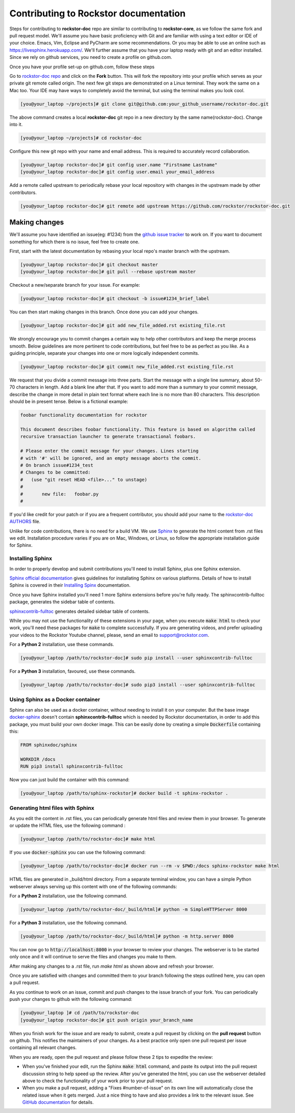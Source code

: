 .. _contributedocs:

Contributing to Rockstor documentation
======================================

Steps for contributing to **rockstor-doc** repo are similar to contributing to
**rockstor-core**, as we follow the same fork and pull request model. We'll
assume you have basic proficiency with Git and are familiar with using a
text editor or IDE of your choice. Emacs, Vim, Eclipse and PyCharm are some
recommendations. Or you may be able to use an online such as https://livesphinx.herokuapp.com/.
We'll further assume that you have your laptop ready with git
and an editor installed. Since we rely on github services, you need to create a
profile on github.com.

Once you have your profile set-up on github.com, follow these steps

Go to `rockstor-doc repo <https://github.com/rockstor/rockstor-doc>`_ and click
on the **Fork** button. This will fork the repository into your profile which
serves as your private git remote called origin. The next few git steps are
demonstrated on a Linux terminal. They work the same on a Mac too. Your IDE may
have ways to completely avoid the terminal, but using the terminal makes you
look cool.

.. code-block:: bash

        [you@your_laptop ~/projects]# git clone git@github.com:your_github_username/rockstor-doc.git

The above command creates a local **rockstor-doc** git repo in a new directory
by the same name(rockstor-doc). Change into it.

.. code-block:: bash

        [you@your_laptop ~/projects]# cd rockstor-doc

Configure this new git repo with your name and email address. This is required
to accurately record collaboration.

.. code-block:: bash

        [you@your_laptop rockstor-doc]# git config user.name "Firstname Lastname"
        [you@your_laptop rockstor-doc]# git config user.email your_email_address

Add a remote called upstream to periodically rebase your local repository with
changes in the upstream made by other contributors.

.. code-block:: bash

        [you@your_laptop rockstor-doc]# git remote add upstream https://github.com/rockstor/rockstor-doc.git


Making changes
--------------

We'll assume you have identified an issue(eg: #1234) from the `github issue
tracker <https://github.com/rockstor/rockstor-doc/issues>`_ to work on. If you
want to document something for which there is no issue, feel free to create
one.

First, start with the latest documentation by rebasing your local repo's master
branch with the upstream.

.. code-block:: bash

        [you@your_laptop rockstor-doc]# git checkout master
        [you@your_laptop rockstor-doc]# git pull --rebase upstream master

Checkout a new/separate branch for your issue. For example:

.. code-block:: bash

        [you@your_laptop rockstor-doc]# git checkout -b issue#1234_brief_label

You can then start making changes in this branch. Once done you can add your
changes.

.. code-block:: bash

        [you@your_laptop rockstor-doc]# git add new_file_added.rst existing_file.rst


We strongly encourage you to commit changes a certain way to help other
contributors and keep the merge process smooth. Below guidelines are more
pertinent to code contributions, but feel free to be as perfect as you like. As
a guiding principle, separate your changes into one or more logically
independent commits.

.. code-block:: bash

        [you@your_laptop rockstor-doc]# git commit new_file_added.rst existing_file.rst

We request that you divide a commit message into three parts. Start the message
with a single line summary, about 50-70 characters in length. Add a blank line
after that. If you want to add more than a summary to your commit message,
describe the change in more detail in plain text format where each line is no
more than 80 characters. This description should be in present tense. Below is
a fictional example:

.. code-block:: bash

        foobar functionality documentation for rockstor

        This document describes foobar functionality. This feature is based on algorithm called
        recursive transaction launcher to generate transactional foobars.

        # Please enter the commit message for your changes. Lines starting
        # with '#' will be ignored, and an empty message aborts the commit.
        # On branch issue#1234_test
        # Changes to be committed:
        #   (use "git reset HEAD <file>..." to unstage)
        #
        #       new file:   foobar.py
        #

If you'd like credit for your patch or if you are a frequent contributor, you
should add your name to the `rockstor-doc AUTHORS
<https://github.com/rockstor/rockstor-doc/blob/master/AUTHORS>`_ file.


Unlike for code contributions, there is no need for a build VM. We use `Sphinx
<https://www.sphinx-doc.org>`_ to generate the html content from .rst
files we edit. Installation procedure varies if you are on Mac, Windows, or Linux, so
follow the appropriate installation guide for Sphinx.


Installing Sphinx
^^^^^^^^^^^^^^^^^
In order to properly develop and submit contributions you'll need to install
Sphinx, plus one Sphinx extension.

`Sphinx official documentation <https://www.sphinx-doc.org/en/master/#>`_ gives guidelines for installating Sphinx on various platforms.
Details of how to install Sphinx is covered in their  `Installing Spinx <https://www.sphinx-doc.org/en/master/usage/installation.html>`_ documentation.

Once you have Sphinx installed you'll need 1 more Sphinx extensions before
you're fully ready.
The sphinxcontrib-fulltoc package, generates the sidebar table of contents.

`sphinxcontrib-fulltoc <https://pypi.org/project/sphinxcontrib-fulltoc/>`_ generates detailed sidebar table of contents.

While you may not use the functionality of these extensions in your page, when
you execute :code:`make html` to check your work, you'll need these packages
for :code:`make` to complete successfully.
If you are generating videos, and prefer uploading your videos to the Rockstor
Youtube channel, please, send an email to support@rockstor.com.

For a **Python 2** installation, use these commands.

.. code-block:: bash

        [you@your_laptop /path/to/rockstor-doc]# sudo pip install --user sphinxcontrib-fulltoc

For a **Python 3** installation, favoured, use these commands.

.. code-block:: bash

        [you@your_laptop /path/to/rockstor-doc]# sudo pip3 install --user sphinxcontrib-fulltoc


Using Sphinx as a Docker container
^^^^^^^^^^^^^^^^^^^^^^^^^^^^^^^^^^

Sphinx can also be used as a docker container, without needing to install it on
your computer. But the base image `docker-sphinx <https://github.com/sphinx-doc/docker>`_
doesn't contain **sphinxcontrib-fulltoc** which is needed by Rockstor
documentation, in order to add this package, you must build your own docker
image. This can be easily done by creating a simple :code:`Dockerfile`
containing this:

.. code-block:: Dockerfile

        FROM sphinxdoc/sphinx

        WORKDIR /docs
        RUN pip3 install sphinxcontrib-fulltoc

Now you can just build the container with this command:

.. code-block:: bash

        [you@your_laptop /path/to/sphinx-rockstor]# docker build -t sphinx-rockstor .

Generating html files with Sphinx
^^^^^^^^^^^^^^^^^^^^^^^^^^^^^^^^^
As you edit the content in .rst files, you can periodically generate html files
and review them in your browser. To generate or update the HTML files, use the
following command :

.. code-block:: bash

        [you@your_laptop /path/to/rockstor-doc]# make html

If you use :code:`docker-sphinx` you can use the following command:

.. code-block:: bash

        [you@your_laptop /path/to/rockstor-doc]# docker run --rm -v $PWD:/docs sphinx-rockstor make html

HTML files are generated in _build/html directory. From a separate terminal
window, you can have a simple Python webserver always serving up this content
with one of the following commands:

For a **Python 2** installation, use the following command.

.. code-block:: bash

        [you@your_laptop /path/to/rockstor-doc/_build/html]# python -m SimpleHTTPServer 8000

For a **Python 3** installation, use the following command.

.. code-block:: bash

        [you@your_laptop /path/to/rockstor-doc/_build/html]# python -m http.server 8000

You can now go to :code:`http://localhost:8000` in your browser to review your
changes. The webserver is to be started only once and it will continue to serve
the files and changes you make to them.

After making any changes to a .rst file, run *make html* as shown above and
refresh your browser.

Once you are satisfied with changes and committed them to your branch following
the steps outlined here, you can open a pull request.

As you continue to work on an issue, commit and push changes to the issue
branch of your fork.  You can periodically push your changes to github with the
following command:

.. code-block:: bash

        [you@your_laptop ]# cd /path/to/rockstor-doc
        [you@your_laptop rockstor-doc]# git push origin your_branch_name

When you finish work for the issue and are ready to submit, create a pull
request by clicking on the **pull request** button on github. This notifies the
maintainers of your changes. As a best practice only open one pull request per
issue containing all relevant changes.

When you are ready, open the pull request and please follow these 2 tips to
expedite the review:

* When you've finished your edit, run the Sphinx :code:`make html` command, and
  paste its output into the pull request discussion string to help speed up the
  review. After you've generated the html, you can use the webserver detailed
  above to check the functionality of your work prior to your pull request.

* When you make a pull request, adding a "Fixes #number-of-issue" on its own
  line will automatically close the related issue when it gets merged. Just a
  nice thing to have and also provides a link to the relevant issue. See
  `GitHub documentation <https://docs.github
  .com/en/issues/tracking-your-work-with-issues/linking-a-pull-request-to-an-issue>`_
  for details.
